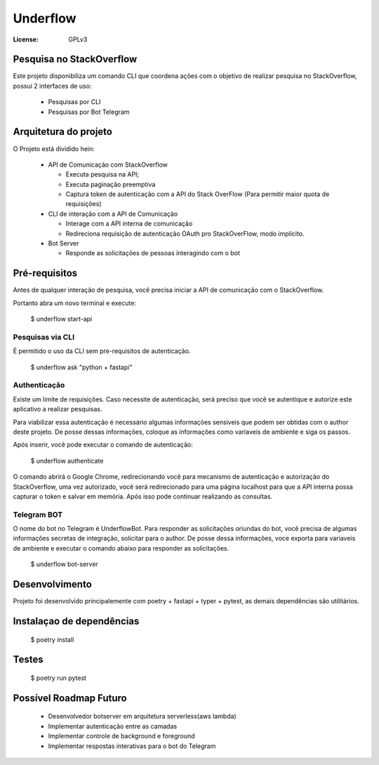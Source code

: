 Underflow
=========
:License: GPLv3


Pesquisa no StackOverflow
-------------------------

Este projeto disponibiliza um comando CLI que coordena ações com o objetivo
de realizar pesquisa no StackOverflow, possui 2 interfaces de uso:

  * Pesquisas por CLI
  * Pesquisas por Bot Telegram


Arquitetura do projeto
----------------------

O Projeto está dividido hein:

  * API de Comunicação com StackOverflow
  
    * Executa pesquisa na API;
    * Executa paginação preemptiva
    * Captura token de autenticação com a API do Stack OverFlow (Para permitir maior quota de requisições)
    
  * CLI de interação com a API de Comunicação
  
    * Interage com a API interna de comunicação
    * Redireciona requisição de autenticação OAuth pro StackOverFlow, modo implicito.
    
  * Bot Server
  
    * Responde as solicitações de pessoas interagindo com o bot


Pré-requisitos
--------------

Antes de qualquer interação de pesquisa, você precisa iniciar a API de comunicação com o StackOverflow.

Portanto abra um novo terminal e execute:

  $ underflow start-api

Pesquisas via CLI
^^^^^^^^^^^^^^^^^

É permitido o uso da CLI sem pre-requisitos de autenticação.

  $ underflow ask "python + fastapi"


Authenticação
^^^^^^^^^^^^^

Existe um limite de requisições. Caso necessite de autenticação, será preciso que você se autentique e
autorize este aplicativo a realizar pesquisas.

Para viabilizar essa autenticação é necessário algumas informações sensíveis que podem
ser obtidas com o author deste projeto. De posse dessas informações,
coloque as informações como variaveis de ambiente e siga os passos.

Após inserir, você pode executar o comando de autenticação:

  $ underflow authenticate

O comando abrirá o Google Chrome, redirecionando você para mecanismo de autenticação e autorização do StackOverflow,
uma vez autorizado, você será redirecionado para uma página localhost para que a API interna possa capturar o token e
salvar em memória. Após isso pode continuar realizando as consultas.



Telegram BOT
^^^^^^^^^^^^

O nome do bot no Telegram é UnderflowBot. Para responder as solicitações oriundas do bot, você precisa de algumas
informações secretas de integração, solicitar para o author. De posse dessa informações, voce exporta para variaveis
de ambiente e executar o comando abaixo para responder as solicitações.

  $ underflow bot-server


Desenvolvimento
---------------

Projeto foi desenvolvido principalemente com poetry + fastapi + typer + pytest, as demais dependências são utilitários.



Instalaçao de dependências
--------------------------

  $ poetry install 


Testes
------

  $ poetry run pytest



Possível Roadmap Futuro
-----------------------

  * Desenvolvedor botserver em arquitetura serverless(aws lambda)
  * Implementar autenticação entre as camadas
  * Implementar controle de background e foreground
  * Implementar respostas interativas para o bot do Telegram
